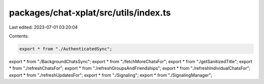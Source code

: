 packages/chat-xplat/src/utils/index.ts
======================================

Last edited: 2023-07-01 03:20:04

Contents:

.. code-block:: ts

    export * from "./AuthenticatedSync";
export * from "./BackgroundChatsSync";
export * from "./fetchMoreChatsFor";
export * from "./getSanitizedTitle";
export * from "./refreshChatsFor";
export * from "./refreshGroupsAndFriendships";
export * from "./refreshIndividualChatsFor";
export * from "./refreshUpdatesFor";
export * from "./Signaling";
export * from "./SignalingManager";


